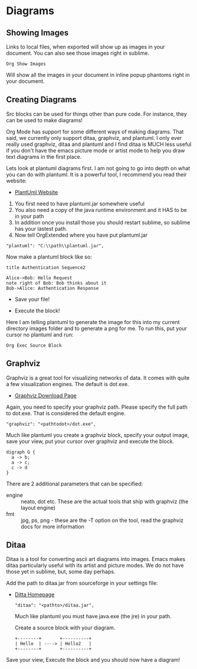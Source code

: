 * Diagrams

** Showing Images

  Links to local files, when exported will show up as images in your document. 
  You can also see those images right in sublime.

  #+BEGIN_EXAMPLE
    Org Show Images
  #+END_EXAMPLE

  Will show all the images in your document in inline popup phantoms right in your document.

  [[file:images/diagrams_image_links.gif]]

** Creating Diagrams

  Src blocks can be used for things other than pure code.
  For instance, they can be used to make diagrams!

  Org Mode has support for some different ways of making diagrams.
  That said, we currently only support ditaa, graphviz, and plantuml. 
  I only ever really used graphviz, ditaa and plantuml and I find ditaa is
  MUCH less useful if you don't have the emacs picture mode or artist mode
  to help you draw text diagrams in the first place.

  Lets look at plantuml diagrams first. I am not going to go into depth on what you can do with plantuml.
  It is a powerful tool, I recommend you read their website:

  - [[https://plantuml.com/sequence-diagram][PlantUml Website]]

  1. You first need to have plantuml.jar somewhere useful
  2. You also need a copy of the java runtime environment and it HAS to be in your path
  3. In addition once you install those you should restart sublime, so sublime has your lastest path.
  4. Now tell OrgExtended where you have put plantuml.jar

  #+BEGIN_EXAMPLE
    "plantuml": "C:\\path\\plantuml.jar",
  #+END_EXAMPLE

  Now make a plantuml block like so:

  #+BEGIN_SRC plantuml :file images/plantuml1.png
  title Authentication Sequence2

  Alice->Bob: Hello Request
  note right of Bob: Bob thinks about it
  Bob->Alice: Authentication Response
  #+END_SRC 

  #+RESULTS:
  [[file:images\plantuml1.png]]
 

  
  - Save your file!
  - Execute the block!
  
   [[file:images/plantuml1.png]]

  Here I am telling plantuml to generate the image for this into my current directory images folder and to generate a png for me.
  To run this, put your cursor no plantuml and run:

  #+BEGIN_EXAMPLE
    Org Exec Source Block
  #+END_EXAMPLE

  [[file:images/diagrams_plantuml.gif]] 
 



** Graphviz
  Graphviz is a great tool for visualizing networks of data. It comes with quite a few visualization engines. The default is dot.exe.

  - [[https://graphviz.org/download/][Graphviz Download Page]]

  Again, you need to specify your graphviz path. Please specify the full path to dot.exe. That is considered the default engine.

  #+BEGIN_EXAMPLE
    "graphviz": "<pathtodot>/dot.exe",
  #+END_EXAMPLE

  Much like plantuml you create a graphviz block, specify your output image, save your view, put your cursor over graphviz and execute the block.

    #+BEGIN_SRC graphviz :file images/graphviz.png
     digraph G {
       a -> b;
       a -> c;
       c -> d
     } 
    #+END_SRC

   #+RESULTS:
   [[file:images\graphviz.png]]

   [[file:images/graphviz.png]]
 
   There are 2 additional parameters that can be specified:

    - engine :: neato, dot etc. These are the actual tools that ship with graphviz (the layout engine)
    - fmt :: jpg, ps, png - these are the -T option on the tool, read the graphviz docs for more information

** Ditaa
   Ditaa is a tool for converting ascii art diagrams into images. Emacs makes ditaa particularly useful with its artist and picture modes.
   We do not have those yet in sublime, but, some day perhaps.

   Add the path to ditaa.jar from sourceforge in your settings file:

   - [[http://ditaa.sourceforge.net/][Ditta Homepage]]

    #+BEGIN_EXAMPLE
      "ditaa": "<pathto>/ditaa.jar",   
    #+END_EXAMPLE

    Much like plantuml you must have java.exe (the jre) in your path.

    Create a source block with your diagram.

    #+BEGIN_SRC ditaa :file images/ditaa.png
    +--------+       +----------+
    | Hello  | ----> | Hello2   |
    +--------+       +----------+
    #+END_SRC 

   #+RESULTS:
   [[file:images\ditaa.png]]

    Save your view, Execute the block and you should now have a diagram!

 
   [[file:images/ditaa.png]]
 
  
  
 
  
  
  
  

  

  


